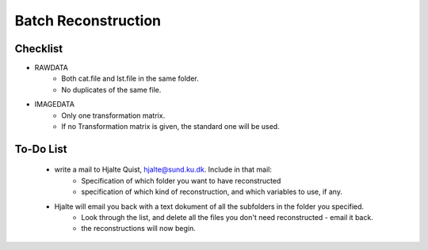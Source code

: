 Batch Reconstruction
=====================

Checklist
^^^^^^^^^^^

+ RAWDATA
    + Both cat.file and lst.file in the same folder.
    + No duplicates of the same file.
+ IMAGEDATA
    + Only one transformation matrix.
    + If no Transformation matrix is given, the standard one will be used.



To-Do List
^^^^^^^^^^

    + write a mail to Hjalte Quist, hjalte@sund.ku.dk. Include in that mail:
        + Specification of which folder you want to have reconstructed
        + specification of which kind of reconstruction, and which variables to use, if any.
    + Hjalte will email you back with a text dokument of all the subfolders in the folder you specified.
        + Look through the list, and delete all the files you don't need reconstructed - email it back.
        + the reconstructions will now begin.





